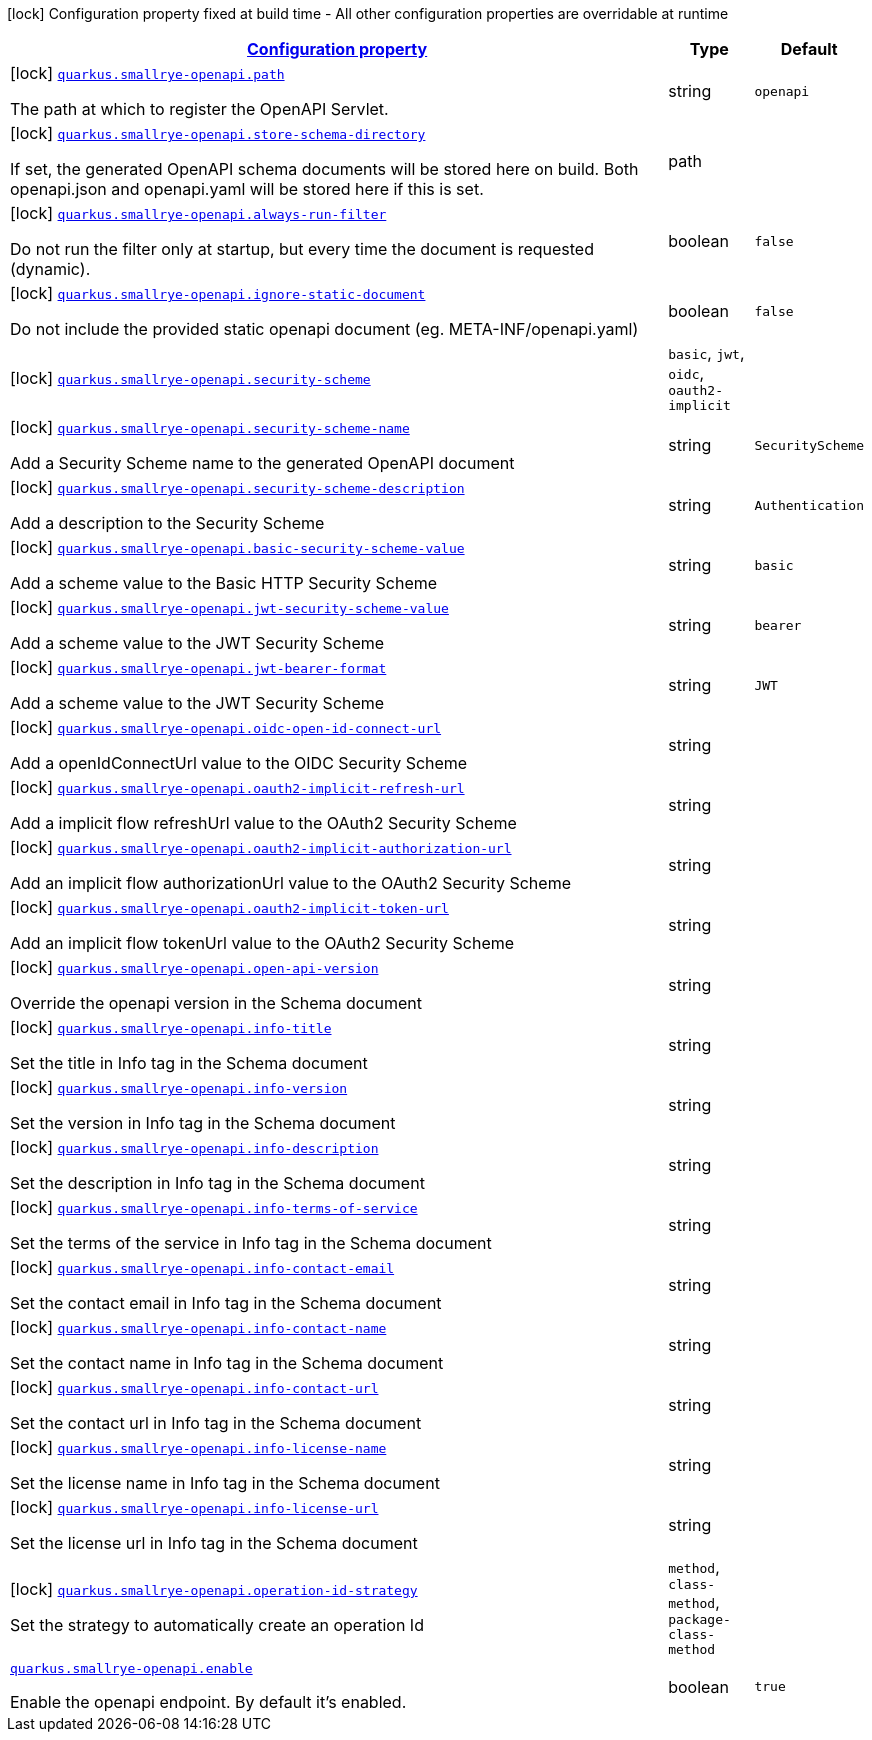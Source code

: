 [.configuration-legend]
icon:lock[title=Fixed at build time] Configuration property fixed at build time - All other configuration properties are overridable at runtime
[.configuration-reference.searchable, cols="80,.^10,.^10"]
|===

h|[[quarkus-smallrye-openapi_configuration]]link:#quarkus-smallrye-openapi_configuration[Configuration property]

h|Type
h|Default

a|icon:lock[title=Fixed at build time] [[quarkus-smallrye-openapi_quarkus.smallrye-openapi.path]]`link:#quarkus-smallrye-openapi_quarkus.smallrye-openapi.path[quarkus.smallrye-openapi.path]`

[.description]
--
The path at which to register the OpenAPI Servlet.
--|string 
|`openapi`


a|icon:lock[title=Fixed at build time] [[quarkus-smallrye-openapi_quarkus.smallrye-openapi.store-schema-directory]]`link:#quarkus-smallrye-openapi_quarkus.smallrye-openapi.store-schema-directory[quarkus.smallrye-openapi.store-schema-directory]`

[.description]
--
If set, the generated OpenAPI schema documents will be stored here on build. Both openapi.json and openapi.yaml will be stored here if this is set.
--|path 
|


a|icon:lock[title=Fixed at build time] [[quarkus-smallrye-openapi_quarkus.smallrye-openapi.always-run-filter]]`link:#quarkus-smallrye-openapi_quarkus.smallrye-openapi.always-run-filter[quarkus.smallrye-openapi.always-run-filter]`

[.description]
--
Do not run the filter only at startup, but every time the document is requested (dynamic).
--|boolean 
|`false`


a|icon:lock[title=Fixed at build time] [[quarkus-smallrye-openapi_quarkus.smallrye-openapi.ignore-static-document]]`link:#quarkus-smallrye-openapi_quarkus.smallrye-openapi.ignore-static-document[quarkus.smallrye-openapi.ignore-static-document]`

[.description]
--
Do not include the provided static openapi document (eg. META-INF/openapi.yaml)
--|boolean 
|`false`


a|icon:lock[title=Fixed at build time] [[quarkus-smallrye-openapi_quarkus.smallrye-openapi.security-scheme]]`link:#quarkus-smallrye-openapi_quarkus.smallrye-openapi.security-scheme[quarkus.smallrye-openapi.security-scheme]`

[.description]
--

--|`basic`, `jwt`, `oidc`, `oauth2-implicit` 
|


a|icon:lock[title=Fixed at build time] [[quarkus-smallrye-openapi_quarkus.smallrye-openapi.security-scheme-name]]`link:#quarkus-smallrye-openapi_quarkus.smallrye-openapi.security-scheme-name[quarkus.smallrye-openapi.security-scheme-name]`

[.description]
--
Add a Security Scheme name to the generated OpenAPI document
--|string 
|`SecurityScheme`


a|icon:lock[title=Fixed at build time] [[quarkus-smallrye-openapi_quarkus.smallrye-openapi.security-scheme-description]]`link:#quarkus-smallrye-openapi_quarkus.smallrye-openapi.security-scheme-description[quarkus.smallrye-openapi.security-scheme-description]`

[.description]
--
Add a description to the Security Scheme
--|string 
|`Authentication`


a|icon:lock[title=Fixed at build time] [[quarkus-smallrye-openapi_quarkus.smallrye-openapi.basic-security-scheme-value]]`link:#quarkus-smallrye-openapi_quarkus.smallrye-openapi.basic-security-scheme-value[quarkus.smallrye-openapi.basic-security-scheme-value]`

[.description]
--
Add a scheme value to the Basic HTTP Security Scheme
--|string 
|`basic`


a|icon:lock[title=Fixed at build time] [[quarkus-smallrye-openapi_quarkus.smallrye-openapi.jwt-security-scheme-value]]`link:#quarkus-smallrye-openapi_quarkus.smallrye-openapi.jwt-security-scheme-value[quarkus.smallrye-openapi.jwt-security-scheme-value]`

[.description]
--
Add a scheme value to the JWT Security Scheme
--|string 
|`bearer`


a|icon:lock[title=Fixed at build time] [[quarkus-smallrye-openapi_quarkus.smallrye-openapi.jwt-bearer-format]]`link:#quarkus-smallrye-openapi_quarkus.smallrye-openapi.jwt-bearer-format[quarkus.smallrye-openapi.jwt-bearer-format]`

[.description]
--
Add a scheme value to the JWT Security Scheme
--|string 
|`JWT`


a|icon:lock[title=Fixed at build time] [[quarkus-smallrye-openapi_quarkus.smallrye-openapi.oidc-open-id-connect-url]]`link:#quarkus-smallrye-openapi_quarkus.smallrye-openapi.oidc-open-id-connect-url[quarkus.smallrye-openapi.oidc-open-id-connect-url]`

[.description]
--
Add a openIdConnectUrl value to the OIDC Security Scheme
--|string 
|


a|icon:lock[title=Fixed at build time] [[quarkus-smallrye-openapi_quarkus.smallrye-openapi.oauth2-implicit-refresh-url]]`link:#quarkus-smallrye-openapi_quarkus.smallrye-openapi.oauth2-implicit-refresh-url[quarkus.smallrye-openapi.oauth2-implicit-refresh-url]`

[.description]
--
Add a implicit flow refreshUrl value to the OAuth2 Security Scheme
--|string 
|


a|icon:lock[title=Fixed at build time] [[quarkus-smallrye-openapi_quarkus.smallrye-openapi.oauth2-implicit-authorization-url]]`link:#quarkus-smallrye-openapi_quarkus.smallrye-openapi.oauth2-implicit-authorization-url[quarkus.smallrye-openapi.oauth2-implicit-authorization-url]`

[.description]
--
Add an implicit flow authorizationUrl value to the OAuth2 Security Scheme
--|string 
|


a|icon:lock[title=Fixed at build time] [[quarkus-smallrye-openapi_quarkus.smallrye-openapi.oauth2-implicit-token-url]]`link:#quarkus-smallrye-openapi_quarkus.smallrye-openapi.oauth2-implicit-token-url[quarkus.smallrye-openapi.oauth2-implicit-token-url]`

[.description]
--
Add an implicit flow tokenUrl value to the OAuth2 Security Scheme
--|string 
|


a|icon:lock[title=Fixed at build time] [[quarkus-smallrye-openapi_quarkus.smallrye-openapi.open-api-version]]`link:#quarkus-smallrye-openapi_quarkus.smallrye-openapi.open-api-version[quarkus.smallrye-openapi.open-api-version]`

[.description]
--
Override the openapi version in the Schema document
--|string 
|


a|icon:lock[title=Fixed at build time] [[quarkus-smallrye-openapi_quarkus.smallrye-openapi.info-title]]`link:#quarkus-smallrye-openapi_quarkus.smallrye-openapi.info-title[quarkus.smallrye-openapi.info-title]`

[.description]
--
Set the title in Info tag in the Schema document
--|string 
|


a|icon:lock[title=Fixed at build time] [[quarkus-smallrye-openapi_quarkus.smallrye-openapi.info-version]]`link:#quarkus-smallrye-openapi_quarkus.smallrye-openapi.info-version[quarkus.smallrye-openapi.info-version]`

[.description]
--
Set the version in Info tag in the Schema document
--|string 
|


a|icon:lock[title=Fixed at build time] [[quarkus-smallrye-openapi_quarkus.smallrye-openapi.info-description]]`link:#quarkus-smallrye-openapi_quarkus.smallrye-openapi.info-description[quarkus.smallrye-openapi.info-description]`

[.description]
--
Set the description in Info tag in the Schema document
--|string 
|


a|icon:lock[title=Fixed at build time] [[quarkus-smallrye-openapi_quarkus.smallrye-openapi.info-terms-of-service]]`link:#quarkus-smallrye-openapi_quarkus.smallrye-openapi.info-terms-of-service[quarkus.smallrye-openapi.info-terms-of-service]`

[.description]
--
Set the terms of the service in Info tag in the Schema document
--|string 
|


a|icon:lock[title=Fixed at build time] [[quarkus-smallrye-openapi_quarkus.smallrye-openapi.info-contact-email]]`link:#quarkus-smallrye-openapi_quarkus.smallrye-openapi.info-contact-email[quarkus.smallrye-openapi.info-contact-email]`

[.description]
--
Set the contact email in Info tag in the Schema document
--|string 
|


a|icon:lock[title=Fixed at build time] [[quarkus-smallrye-openapi_quarkus.smallrye-openapi.info-contact-name]]`link:#quarkus-smallrye-openapi_quarkus.smallrye-openapi.info-contact-name[quarkus.smallrye-openapi.info-contact-name]`

[.description]
--
Set the contact name in Info tag in the Schema document
--|string 
|


a|icon:lock[title=Fixed at build time] [[quarkus-smallrye-openapi_quarkus.smallrye-openapi.info-contact-url]]`link:#quarkus-smallrye-openapi_quarkus.smallrye-openapi.info-contact-url[quarkus.smallrye-openapi.info-contact-url]`

[.description]
--
Set the contact url in Info tag in the Schema document
--|string 
|


a|icon:lock[title=Fixed at build time] [[quarkus-smallrye-openapi_quarkus.smallrye-openapi.info-license-name]]`link:#quarkus-smallrye-openapi_quarkus.smallrye-openapi.info-license-name[quarkus.smallrye-openapi.info-license-name]`

[.description]
--
Set the license name in Info tag in the Schema document
--|string 
|


a|icon:lock[title=Fixed at build time] [[quarkus-smallrye-openapi_quarkus.smallrye-openapi.info-license-url]]`link:#quarkus-smallrye-openapi_quarkus.smallrye-openapi.info-license-url[quarkus.smallrye-openapi.info-license-url]`

[.description]
--
Set the license url in Info tag in the Schema document
--|string 
|


a|icon:lock[title=Fixed at build time] [[quarkus-smallrye-openapi_quarkus.smallrye-openapi.operation-id-strategy]]`link:#quarkus-smallrye-openapi_quarkus.smallrye-openapi.operation-id-strategy[quarkus.smallrye-openapi.operation-id-strategy]`

[.description]
--
Set the strategy to automatically create an operation Id
--|`method`, `class-method`, `package-class-method` 
|


a| [[quarkus-smallrye-openapi_quarkus.smallrye-openapi.enable]]`link:#quarkus-smallrye-openapi_quarkus.smallrye-openapi.enable[quarkus.smallrye-openapi.enable]`

[.description]
--
Enable the openapi endpoint. By default it's enabled.
--|boolean 
|`true`

|===
